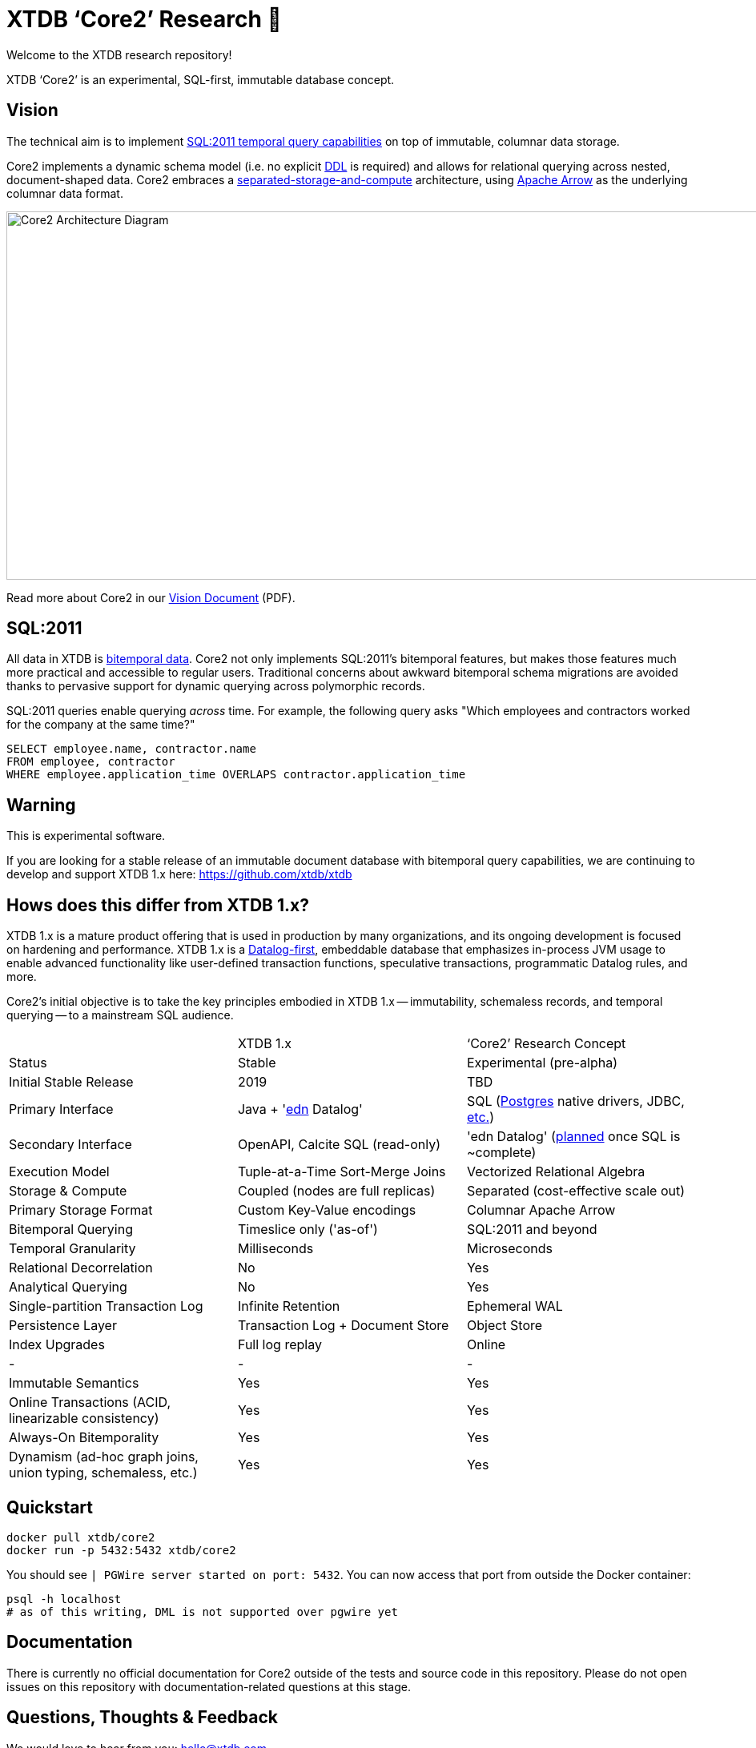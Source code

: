 = XTDB '`Core2`' Research 🧪

Welcome to the XTDB research repository!

XTDB '`Core2`' is an experimental, SQL-first, immutable database concept.


== Vision

The technical aim is to implement https://en.wikipedia.org/wiki/SQL:2011#New_features[SQL:2011 temporal query capabilities] on top of immutable, columnar data storage.

Core2 implements a dynamic schema model (i.e. no explicit https://en.wikipedia.org/wiki/Data_definition_language[DDL] is required) and allows for relational querying across nested, document-shaped data.
Core2 embraces a https://xtdb.com/blog/dev-diary-may-22/#_pillar_1_sosac[separated-storage-and-compute] architecture, using https://arrow.apache.org/[Apache Arrow] as the underlying columnar data format.

image::doc/img/xtdb-core2-node-1.svg[Core2 Architecture Diagram, 1000, 460]

Read more about Core2 in our https://xtdb.com/pdfs/vision-doc.pdf[Vision Document] (PDF).


== SQL:2011

All data in XTDB is https://en.wikipedia.org/wiki/Bitemporal_modeling[bitemporal data].
Core2 not only implements SQL:2011's bitemporal features, but makes those features much more practical and accessible to regular users.
Traditional concerns about awkward bitemporal schema migrations are avoided thanks to pervasive support for dynamic querying across polymorphic records.

SQL:2011 queries enable querying _across_ time.
For example, the following query asks "Which employees and contractors worked for the company at the same time?"

[source,sql]
----
SELECT employee.name, contractor.name
FROM employee, contractor
WHERE employee.application_time OVERLAPS contractor.application_time
----


== Warning

This is experimental software.

If you are looking for a stable release of an immutable document database with bitemporal query capabilities, we are continuing to develop and support XTDB 1.x here: https://github.com/xtdb/xtdb


== Hows does this differ from XTDB 1.x?

XTDB 1.x is a mature product offering that is used in production by many organizations, and its ongoing development is focused on hardening and performance.
XTDB 1.x is a https://en.wikipedia.org/wiki/Datalog[Datalog-first], embeddable database that emphasizes in-process JVM usage to enable advanced functionality like user-defined transaction functions, speculative transactions, programmatic Datalog rules, and more.

Core2's initial objective is to take the key principles embodied in XTDB 1.x -- immutability, schemaless records, and temporal querying -- to a mainstream SQL audience.

[cols=3*]
|===
| | XTDB 1.x | '`Core2`' Research Concept
| Status | Stable | Experimental (pre-alpha)
| Initial Stable Release | 2019 | TBD
| Primary Interface | Java + 'https://github.com/edn-format/edn[edn] Datalog' | SQL (https://github.com/xtdb/core2/blob/2d8791c653f58a3eb24c650967e781204dd22975/doc/adr/0038-pgwire.adoc[Postgres] native drivers, JDBC, https://github.com/xtdb/core2/blob/859baec8289289545aca842d320a5adc17f3c67b/doc/adr/0008-sql-support.adoc#protocols[etc.])
| Secondary Interface | OpenAPI, Calcite SQL (read-only) | 'edn Datalog' (https://github.com/xtdb/core2/blob/master/test/core2/datalog/datalog_test.clj[planned] once SQL is ~complete)
| Execution Model | Tuple-at-a-Time Sort-Merge Joins | Vectorized Relational Algebra
| Storage & Compute | Coupled (nodes are full replicas) | Separated (cost-effective scale out)
| Primary Storage Format | Custom Key-Value encodings | Columnar Apache Arrow
| Bitemporal Querying | Timeslice only ('as-of') | SQL:2011 and beyond
| Temporal Granularity | Milliseconds | Microseconds
| Relational Decorrelation | No | Yes
| Analytical Querying | No | Yes
| Single-partition Transaction Log | Infinite Retention | Ephemeral WAL
| Persistence Layer | Transaction Log + Document Store | Object Store
| Index Upgrades | Full log replay | Online
| - | - | -
| Immutable Semantics | Yes | Yes
| Online Transactions (ACID, linearizable consistency) | Yes | Yes
| Always-On Bitemporality | Yes | Yes
| Dynamism (ad-hoc graph joins, union typing, schemaless, etc.) | Yes | Yes
|===


== Quickstart

[source,sh]
----
docker pull xtdb/core2
docker run -p 5432:5432 xtdb/core2
----

You should see `| PGWire server started on port:  5432`. You can now access that port from outside the Docker container:

[source,sh]
----
psql -h localhost
# as of this writing, DML is not supported over pgwire yet
----


== Documentation

There is currently no official documentation for Core2 outside of the tests and source code in this repository. Please do not open issues on this repository with documentation-related questions at this stage.


== Questions, Thoughts & Feedback

We would love to hear from you: hello@xtdb.com


== License and Copyright

The Affero GNU Public License, Version 3.

Copyright © 2018-2022 JUXT LTD.
